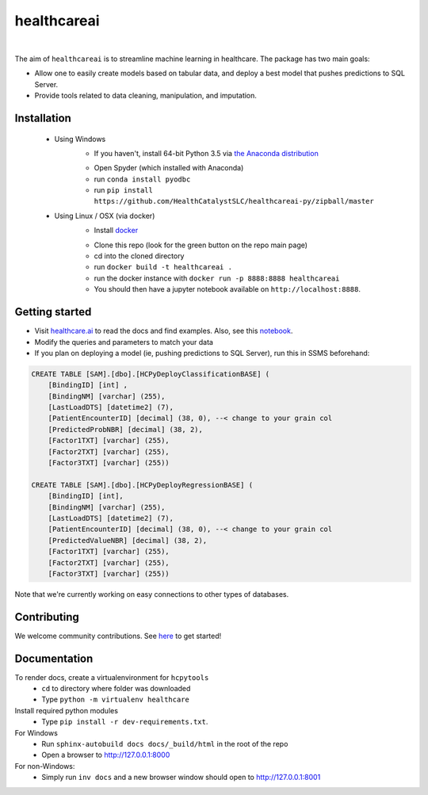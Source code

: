 healthcareai
---------

.. image::
   https://ci.appveyor.com/api/projects/status/17ap55llddwe16wy/branch/master?svg=true
   :width: 300
   :target: https://ci.appveyor.com/project/CatalystAdmin/healthcareai-py
   :alt: Appveyor build status
   
|

The aim of ``healthcareai`` is to streamline machine learning in healthcare. The package has two main goals:

-  Allow one to easily create models based on tabular data, and deploy a best model that pushes predictions to SQL Server.

-  Provide tools related to data cleaning, manipulation, and imputation.

Installation
=============

 - Using Windows
     - If you haven't, install 64-bit Python 3.5 via `the Anaconda distribution`_
     .. _the Anaconda distribution: https://www.continuum.io/downloads
     - Open Spyder (which installed with Anaconda)
     - run ``conda install pyodbc``
     - run ``pip install https://github.com/HealthCatalystSLC/healthcareai-py/zipball/master``
 - Using Linux / OSX (via docker)
     - Install `docker`_
     .. _docker: https://docs.docker.com/engine/installation/
     - Clone this repo (look for the green button on the repo main page)
     - cd into the cloned directory
     - run ``docker build -t healthcareai .``
     - run the docker instance with ``docker run -p 8888:8888 healthcareai`` 
     - You should then have a jupyter notebook available on ``http://localhost:8888``.

Getting started
=============
- Visit `healthcare.ai`_ to read the docs and find examples. Also, see this `notebook`_.

- Modify the queries and parameters to match your data

- If you plan on deploying a model (ie, pushing predictions to SQL Server), run this in SSMS beforehand:

.. _healthcare.ai: http://healthcare.ai/py/
.. _notebook: notebooks/HCPyToolsExample1.ipynb
.. code-block:: sql

   CREATE TABLE [SAM].[dbo].[HCPyDeployClassificationBASE] (
       [BindingID] [int] ,
       [BindingNM] [varchar] (255),
       [LastLoadDTS] [datetime2] (7),
       [PatientEncounterID] [decimal] (38, 0), --< change to your grain col
       [PredictedProbNBR] [decimal] (38, 2),
       [Factor1TXT] [varchar] (255),
       [Factor2TXT] [varchar] (255),
       [Factor3TXT] [varchar] (255))

   CREATE TABLE [SAM].[dbo].[HCPyDeployRegressionBASE] (
       [BindingID] [int],
       [BindingNM] [varchar] (255),
       [LastLoadDTS] [datetime2] (7),
       [PatientEncounterID] [decimal] (38, 0), --< change to your grain col
       [PredictedValueNBR] [decimal] (38, 2),
       [Factor1TXT] [varchar] (255),
       [Factor2TXT] [varchar] (255),
       [Factor3TXT] [varchar] (255))

Note that we're currently working on easy connections to other types of databases.

Contributing
=============

We welcome community contributions. See `here`_ to get started!

.. _here: https://github.com/HealthCatalystSLC/HCPyTools/blob/master/CONTRIBUTING.rst

Documentation
=============

To render docs, create a virtualenvironment for ``hcpytools``
  - ``cd`` to directory where folder was downloaded
  - Type ``python -m virtualenv healthcare``

Install required python modules
  - Type ``pip install -r dev-requirements.txt``.

For Windows
 - Run ``sphinx-autobuild docs docs/_build/html`` in the root of the repo
 - Open a browser to http://127.0.0.1:8000

For non-Windows:
 - Simply run ``inv docs`` and a new browser window should open to http://127.0.0.1:8001
